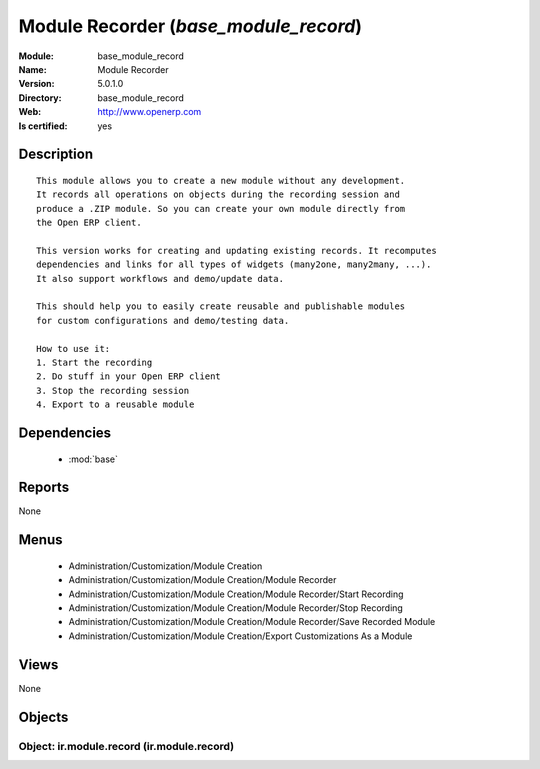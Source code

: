 
.. module:: base_module_record
    :synopsis: Module Recorder
    :noindex:
.. 

.. raw:: html

    <link rel="stylesheet" href="../_static/hide_objects_in_sidebar.css" type="text/css" />

Module Recorder (*base_module_record*)
======================================
:Module: base_module_record
:Name: Module Recorder
:Version: 5.0.1.0
:Directory: base_module_record
:Web: http://www.openerp.com
:Is certified: yes

Description
-----------

::

  This module allows you to create a new module without any development.
  It records all operations on objects during the recording session and
  produce a .ZIP module. So you can create your own module directly from
  the Open ERP client.
  
  This version works for creating and updating existing records. It recomputes
  dependencies and links for all types of widgets (many2one, many2many, ...).
  It also support workflows and demo/update data.
  
  This should help you to easily create reusable and publishable modules
  for custom configurations and demo/testing data.
  
  How to use it:
  1. Start the recording
  2. Do stuff in your Open ERP client
  3. Stop the recording session
  4. Export to a reusable module

Dependencies
------------

 * :mod:`base`

Reports
-------

None


Menus
-------

 * Administration/Customization/Module Creation
 * Administration/Customization/Module Creation/Module Recorder
 * Administration/Customization/Module Creation/Module Recorder/Start Recording
 * Administration/Customization/Module Creation/Module Recorder/Stop Recording
 * Administration/Customization/Module Creation/Module Recorder/Save Recorded Module
 * Administration/Customization/Module Creation/Export Customizations As a Module

Views
-----


None



Objects
-------

Object: ir.module.record (ir.module.record)
###########################################
